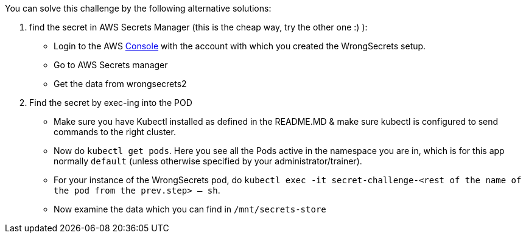 You can solve this challenge by the following alternative solutions:

1. find the secret in AWS Secrets Manager (this is the cheap way, try the other one :) ):
- Login to the AWS  https://console.aws.com/[Console] with the account with which you created the WrongSecrets setup.
- Go to AWS Secrets manager
- Get the data from wrongsecrets2

2. Find the secret by exec-ing into the POD
- Make sure you have Kubectl installed as defined in the README.MD & make sure kubectl is configured to send commands to the right cluster.
- Now do `kubectl get pods`. Here you see all the Pods active in the namespace you are in, which is for this app normally `default` (unless otherwise specified by your administrator/trainer).
- For your instance of the WrongSecrets pod, do `kubectl exec -it secret-challenge-<rest of the name of the pod from the prev.step> -- sh`.
- Now examine the data which you can find in `/mnt/secrets-store`
